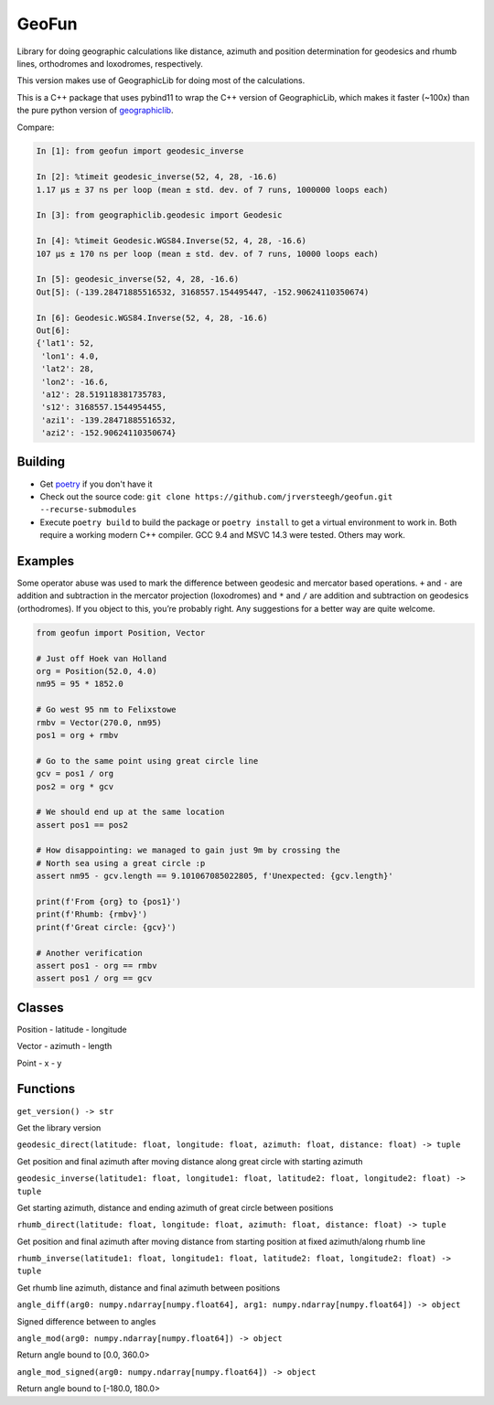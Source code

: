 GeoFun
======

Library for doing geographic calculations like distance, azimuth and
position determination for geodesics and rhumb lines, orthodromes and
loxodromes, respectively.

This version makes use of GeographicLib for doing most of the
calculations.

This is a C++ package that uses pybind11 to wrap the C++ version of
GeographicLib, which makes it faster (~100x) than the pure python
version of
`geographiclib <https://geographiclib.sourceforge.io/html/python/index.html>`__.

Compare:

.. code:: python

   In [1]: from geofun import geodesic_inverse

   In [2]: %timeit geodesic_inverse(52, 4, 28, -16.6)
   1.17 µs ± 37 ns per loop (mean ± std. dev. of 7 runs, 1000000 loops each)

   In [3]: from geographiclib.geodesic import Geodesic

   In [4]: %timeit Geodesic.WGS84.Inverse(52, 4, 28, -16.6)
   107 µs ± 170 ns per loop (mean ± std. dev. of 7 runs, 10000 loops each)

   In [5]: geodesic_inverse(52, 4, 28, -16.6)
   Out[5]: (-139.28471885516532, 3168557.154495447, -152.90624110350674)

   In [6]: Geodesic.WGS84.Inverse(52, 4, 28, -16.6)
   Out[6]:
   {'lat1': 52,
    'lon1': 4.0,
    'lat2': 28,
    'lon2': -16.6,
    'a12': 28.519118381735783,
    's12': 3168557.1544954455,
    'azi1': -139.28471885516532,
    'azi2': -152.90624110350674}

Building
--------

-  Get
   `poetry <https://python-poetry.org/docs/master/#installing-with-the-official-installer>`__
   if you don't have it

-  Check out the source code:
   ``git clone https://github.com/jrversteegh/geofun.git --recurse-submodules``

-  Execute ``poetry build`` to build the package or ``poetry install``
   to get a virtual environment to work in. Both require a working
   modern C++ compiler. GCC 9.4 and MSVC 14.3 were tested. Others may
   work.

Examples
--------

Some operator abuse was used to mark the difference between geodesic and
mercator based operations. ``+`` and ``-`` are addition and subtraction
in the mercator projection (loxodromes) and ``*`` and ``/`` are addition
and subtraction on geodesics (orthodromes). If you object to this,
you’re probably right. Any suggestions for a better way are quite
welcome.

.. code:: python

   from geofun import Position, Vector

   # Just off Hoek van Holland
   org = Position(52.0, 4.0)
   nm95 = 95 * 1852.0

   # Go west 95 nm to Felixstowe
   rmbv = Vector(270.0, nm95)
   pos1 = org + rmbv

   # Go to the same point using great circle line
   gcv = pos1 / org
   pos2 = org * gcv

   # We should end up at the same location
   assert pos1 == pos2

   # How disappointing: we managed to gain just 9m by crossing the
   # North sea using a great circle :p
   assert nm95 - gcv.length == 9.101067085022805, f'Unexpected: {gcv.length}'

   print(f'From {org} to {pos1}')
   print(f'Rhumb: {rmbv}')
   print(f'Great circle: {gcv}')

   # Another verification
   assert pos1 - org == rmbv
   assert pos1 / org == gcv

Classes
-------

Position - latitude - longitude

Vector - azimuth - length

Point - x - y

Functions
---------

``get_version() -> str``

Get the library version

``geodesic_direct(latitude: float, longitude: float, azimuth: float, distance: float) -> tuple``

Get position and final azimuth after moving distance along great circle
with starting azimuth

``geodesic_inverse(latitude1: float, longitude1: float, latitude2: float, longitude2: float) -> tuple``

Get starting azimuth, distance and ending azimuth of great circle
between positions

``rhumb_direct(latitude: float, longitude: float, azimuth: float, distance: float) -> tuple``

Get position and final azimuth after moving distance from starting
position at fixed azimuth/along rhumb line

``rhumb_inverse(latitude1: float, longitude1: float, latitude2: float, longitude2: float) -> tuple``

Get rhumb line azimuth, distance and final azimuth between positions

``angle_diff(arg0: numpy.ndarray[numpy.float64], arg1: numpy.ndarray[numpy.float64]) -> object``

Signed difference between to angles

``angle_mod(arg0: numpy.ndarray[numpy.float64]) -> object``

Return angle bound to [0.0, 360.0>

``angle_mod_signed(arg0: numpy.ndarray[numpy.float64]) -> object``

Return angle bound to [-180.0, 180.0>
